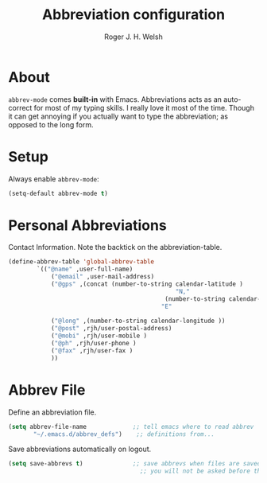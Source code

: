 #+TITLE: Abbreviation configuration
#+AUTHOR: Roger J. H. Welsh
#+EMAIL: rjhwelsh@gmail.com
#+PROPERTY: header-args    :results silent
#+STARTUP: content
* About
	=abbrev-mode= comes *built-in* with Emacs. Abbreviations acts as an
auto-correct for most of my typing skills. I really love it most of the time.
Though it can get annoying if you actually want to type the abbreviation; as
opposed to the long form.
* Setup
Always enable =abbrev-mode=:
#+BEGIN_SRC emacs-lisp
  (setq-default abbrev-mode t)
#+END_SRC
* Personal Abbreviations
 Contact Information.
 Note the backtick on the abbreviation-table.
 #+BEGIN_SRC emacs-lisp
	 (define-abbrev-table 'global-abbrev-table
			 `(("@name" ,user-full-name)
				 ("@email" ,user-mail-address)
				 ("@gps" ,(concat (number-to-string calendar-latitude )
													"N,"
												 (number-to-string calendar-longitude )
											    "E"
																					 ))
				 ("@long" ,(number-to-string calendar-longitude ))
				 ("@post" ,rjh/user-postal-address)
				 ("@mobi" ,rjh/user-mobile )
				 ("@ph" ,rjh/user-phone )
				 ("@fax" ,rjh/user-fax )
				 ))
 #+END_SRC

* Abbrev File
Define an abbreviation file.
#+BEGIN_SRC emacs-lisp
 (setq abbrev-file-name             ;; tell emacs where to read abbrev
        "~/.emacs.d/abbrev_defs")    ;; definitions from...
#+END_SRC

Save abbreviations automatically on logout.
#+BEGIN_SRC emacs-lisp
(setq save-abbrevs t)              ;; save abbrevs when files are saved
                                     ;; you will not be asked before the abbreviations are saved
#+END_SRC
